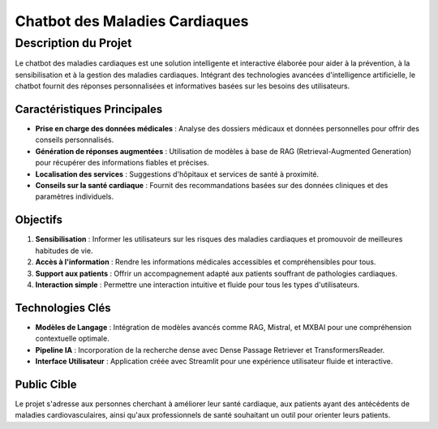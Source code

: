 ==========
Chatbot des Maladies Cardiaques
==========

Description du Projet
==========

Le chatbot des maladies cardiaques est une solution intelligente et interactive élaborée pour aider à la prévention, à la sensibilisation et à la gestion des maladies cardiaques. Intégrant des technologies avancées d'intelligence artificielle, le chatbot fournit des réponses personnalisées et informatives basées sur les besoins des utilisateurs. 

Caractéristiques Principales
----------

- **Prise en charge des données médicales** : Analyse des dossiers médicaux et données personnelles pour offrir des conseils personnalisés.
- **Génération de réponses augmentées** : Utilisation de modèles à base de RAG (Retrieval-Augmented Generation) pour récupérer des informations fiables et précises.
- **Localisation des services** : Suggestions d'hôpitaux et services de santé à proximité.
- **Conseils sur la santé cardiaque** : Fournit des recommandations basées sur des données cliniques et des paramètres individuels.

Objectifs
----------

1. **Sensibilisation** : Informer les utilisateurs sur les risques des maladies cardiaques et promouvoir de meilleures habitudes de vie.
2. **Accès à l'information** : Rendre les informations médicales accessibles et compréhensibles pour tous.
3. **Support aux patients** : Offrir un accompagnement adapté aux patients souffrant de pathologies cardiaques.
4. **Interaction simple** : Permettre une interaction intuitive et fluide pour tous les types d'utilisateurs.

Technologies Clés
----------

- **Modèles de Langage** : Intégration de modèles avancés comme RAG, Mistral, et MXBAI pour une compréhension contextuelle optimale.
- **Pipeline IA** : Incorporation de la recherche dense avec Dense Passage Retriever et TransformersReader.
- **Interface Utilisateur** : Application créée avec Streamlit pour une expérience utilisateur fluide et interactive.

Public Cible
----------

Le projet s'adresse aux personnes cherchant à améliorer leur santé cardiaque, aux patients ayant des antécédents de maladies cardiovasculaires, ainsi qu'aux professionnels de santé souhaitant un outil pour orienter leurs patients.

